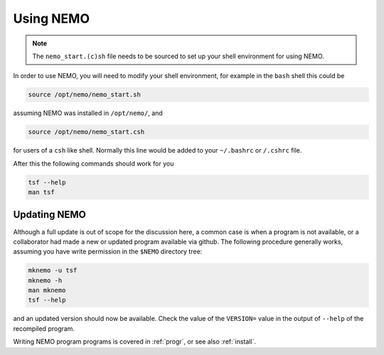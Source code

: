 .. _using:

Using NEMO
==========

.. note::
   The ``nemo_start.(c)sh`` file needs to be sourced to set up your shell environment
   for using NEMO.

In order to use NEMO, you will need to modify your
shell environment, for example in the ``bash`` shell
this could be

.. code-block:: bash

	source /opt/nemo/nemo_start.sh

assuming NEMO was installed in ``/opt/nemo/``, and

.. code-block:: bash

	source /opt/nemo/nemo_start.csh

for users of a ``csh`` like shell. Normally this
line would be added to your ``~/.bashrc`` or ``/.cshrc`` file.

After this the following commands should work for you

.. code-block:: bash

	tsf --help
	man tsf

Updating NEMO
-------------

Although a full update is out of scope for the discussion here, a common case is
when a program is not available, or a collaborator had made a new or updated program
available via github.  The following procedure generally works, assuming you have
write permission in the ``$NEMO`` directory tree:

.. code-block:: bash

   mknemo -u tsf
   mknemo -h
   man mknemo
   tsf --help
		
and an updated version should now be available. Check the value of the ``VERSION=``
value in the output of ``--help`` of the recompiled program.

Writing NEMO program programs is covered in :ref:`progr`, or see
also :ref:`install`.

	
